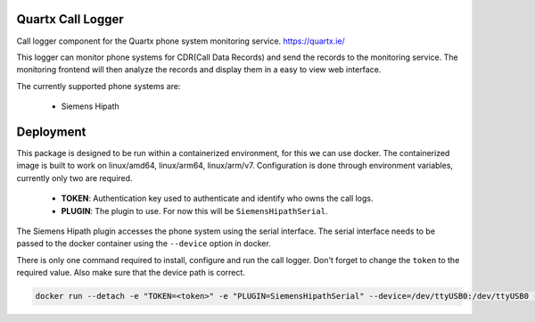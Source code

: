 .. image:: https://github.com/quartx-analytics/calllogger/actions/workflows/build-test.yml/badge.svg
    :target: https://github.com/quartx-analytics/calllogger/actions/workflows/build-test.yml
    :alt: Build and Tests

.. image:: https://codecov.io/gh/quartx-analytics/calllogger/branch/master/graph/badge.svg?token=AH0TIQ7F8V
    :target: https://codecov.io/gh/quartx-analytics/calllogger
    :alt: Test Coverage

.. image:: https://api.codeclimate.com/v1/badges/c0d513f139aa33e2d4b6/maintainability
   :target: https://codeclimate.com/github/quartx-analytics/calllogger/maintainability
   :alt: Maintainability


Quartx Call Logger
------------------

Call logger component for the Quartx phone system monitoring service. https://quartx.ie/

This logger can monitor phone systems for CDR(Call Data Records) and send the records to the monitoring service.
The monitoring frontend will then analyze the records and display them in a easy to view web interface.

The currently supported phone systems are:

    * Siemens Hipath


Deployment
----------

This package is designed to be run within a containerized environment, for this we can use docker.
The containerized image is built to work on linux/amd64, linux/arm64, linux/arm/v7.
Configuration is done through environment variables, currently only two are required.

    * **TOKEN**: Authentication key used to authenticate and identify who owns the call logs.
    * **PLUGIN**: The plugin to use. For now this will be ``SiemensHipathSerial``.

The Siemens Hipath plugin accesses the phone system using the serial interface.
The serial interface needs to be passed to the docker container using the ``--device`` option in docker.

There is only one command required to install, configure and run the call logger.
Don't forget to change the ``token`` to the required value. Also make sure that the device path is correct.

.. code-block:: bash

    docker run --detach -e "TOKEN=<token>" -e "PLUGIN=SiemensHipathSerial" --device=/dev/ttyUSB0:/dev/ttyUSB0 --restart=unless-stopped ghcr.io/quartx-analytics/calllogger


